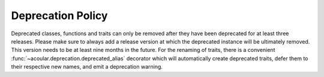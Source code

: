 .. _Deprecation Policy:

Deprecation Policy
------------------

Deprecated classes, functions and traits can only be removed after they have been deprecated for at least three releases. Please make sure to always add a release version at which the deprecated instance will be ultimately removed. This version needs to be at least nine months in the future.  For the renaming of traits, there is a convenient :func:`~acoular.deprecation.deprecated_alias` decorator which will automatically create deprecated traits, defer them to their respective new names, and emit a deprecation warning.
